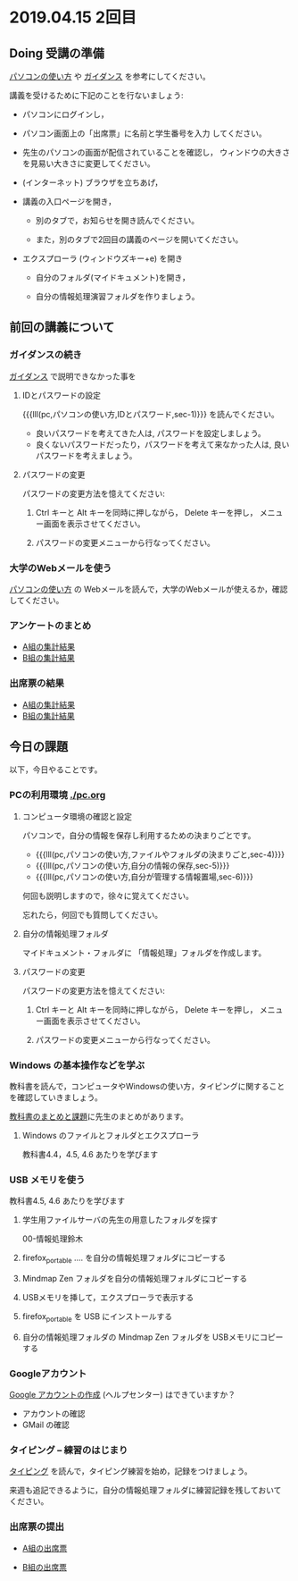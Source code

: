 * 2019.04.15 2回目
** Doing 受講の準備

[[./pc.org][パソコンの使い方]] や [[./guidance.org][ガイダンス]] を参考にしてください。

講義を受けるために下記のことを行ないましょう:

- パソコンにログインし，

- パソコン画面上の「出席票」に名前と学生番号を入力
  してください。

- 先生のパソコンの画面が配信されていることを確認し，
  ウィンドウの大きさを見易い大きさに変更してください。

- (インターネット) ブラウザを立ちあげ，

- 講義の入口ページを開き，

  - 別のタブで，お知らせを開き読んでください。

  - また，別のタブで2回目の講義のページを開いてください。

- エクスプローラ (ウィンドウズキー+e) を開き

  - 自分のフォルダ(マイドキュメント)を開き，

  - 自分の情報処理演習フォルダを作りましょう。

** 前回の講義について

*** ガイダンスの続き

   [[./guidance.org][ガイダンス]] で説明できなかった事を

**** IDとパスワードの設定

{{{lll(pc,パソコンの使い方,IDとパスワード,sec-1)}}} を読んでください。

-  良いパスワードを考えてきた人は, パスワードを設定しましょう。
-  良くないパスワードだったり，パスワードを考えて来なかった人は,
   良いパスワードを考えましょう。

**** パスワードの変更

     パスワードの変更方法を憶えてください:
     
     1. Ctrl キーと Alt キーを同時に押しながら， Delete キーを押し，
        メニュー画面を表示させてください。

     2. パスワードの変更メニューから行なってください。



*** 大学のWebメールを使う

   [[./pc.org][パソコンの使い方]] の Webメールを読んで，大学のWebメールが使えるか，確認してください。

*** アンケートのまとめ

   - [[https://masayuki054.github.io/morioka_u_ict/htmls/enq_2019_a.html][A組の集計結果]]
   - [[https://masayuki054.github.io/morioka_u_ict/htmls/enq_2019_b.html][B組の集計結果]]

*** 出席票の結果

   - [[https://masayuki054.github.io/morioka_u_ict/htmls/a_01.html][A組の集計結果]]
   - [[https://masayuki054.github.io/morioka_u_ict/htmls/b_01.html][B組の集計結果]]

** 今日の課題

以下，今日やることです。

*** PCの利用環境 [[./pc.org]]

**** コンピュータ環境の確認と設定

パソコンで，自分の情報を保存し利用するための決まりごとです。

- {{{lll(pc,パソコンの使い方,ファイルやフォルダの決まりごと,sec-4)}}} 
- {{{lll(pc,パソコンの使い方,自分の情報の保存,sec-5)}}} 
- {{{lll(pc,パソコンの使い方,自分が管理する情報置場,sec-6)}}} 

何回も説明しますので，徐々に覚えてください。

忘れたら，何回でも質問してください。

**** 自分の情報処理フォルダ 

    マイドキュメント・フォルダに 「情報処理」フォルダを作成します。

**** パスワードの変更

     パスワードの変更方法を憶えてください:
     
     1. Ctrl キーと Alt キーを同時に押しながら， Delete キーを押し，
        メニュー画面を表示させてください。

     2. パスワードの変更メニューから行なってください。

*** Windows の基本操作などを学ぶ

教科書を読んで，コンピュータやWindowsの使い方，タイピングに関すること
を確認していきましょう。

[[./text.org][教科書のまとめと課題]]に先生のまとめがあります。

**** Windows のファイルとフォルダとエクスプローラ

     教科書4.4，4.5, 4.6 あたりを学びます

*** USB メモリを使う

    教科書4.5, 4.6 あたりを学びます


     1. 学生用ファイルサーバの先生の用意したフォルダを探す

        00-情報処理鈴木

     2. firefox_portable .... を自分の情報処理フォルダにコピーする

     3. Mindmap Zen フォルダを自分の情報処理フォルダにコピーする

     4. USBメモリを挿して，エクスプローラで表示する

     5. firefox_portable を USB にインストールする

     7. 自分の情報処理フォルダの Mindmap Zen フォルダを USBメモリにコピーする


*** Googleアカウント

    [[https://support.google.com/accounts/?hl=ja#topic=3382296][Google アカウントの作成]] (ヘルプセンター) はできていますか？

    - アカウントの確認
    - GMail の確認

*** タイピング -- 練習のはじまり

[[./typing.org][タイピング]] を読んで，タイピング練習を始め，記録をつけましょう。

来週も追記できるように，自分の情報処理フォルダに練習記録を残しておいて
ください。

*** 出席票の提出

   - [[https://forms.gle/MY41cNLS5R2i9kV99][A組の出席票]]
     
   - [[https://forms.gle/xDRyUao3aPWDN3ky8][B組の出席票]]

    


